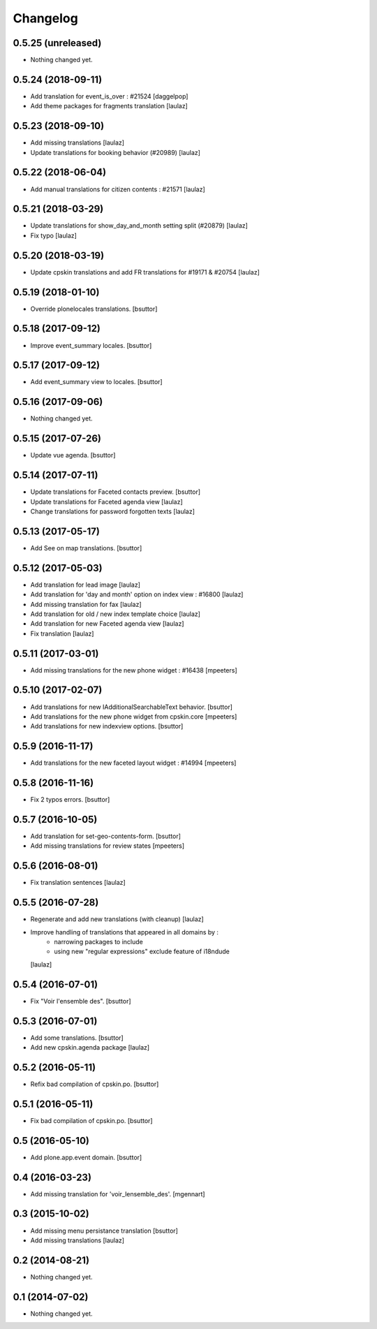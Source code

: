 Changelog
=========

0.5.25 (unreleased)
-------------------

- Nothing changed yet.


0.5.24 (2018-09-11)
-------------------

- Add translation for event_is_over : #21524
  [daggelpop]

- Add theme packages for fragments translation
  [laulaz]


0.5.23 (2018-09-10)
-------------------

- Add missing translations
  [laulaz]

- Update translations for booking behavior (#20989)
  [laulaz]


0.5.22 (2018-06-04)
-------------------

- Add manual translations for citizen contents : #21571
  [laulaz]


0.5.21 (2018-03-29)
-------------------

- Update translations for show_day_and_month setting split (#20879)
  [laulaz]

- Fix typo
  [laulaz]


0.5.20 (2018-03-19)
-------------------

- Update cpskin translations and add FR translations for #19171 & #20754
  [laulaz]


0.5.19 (2018-01-10)
-------------------

- Override plonelocales translations.
  [bsuttor]


0.5.18 (2017-09-12)
-------------------

- Improve event_summary locales.
  [bsuttor]


0.5.17 (2017-09-12)
-------------------

- Add event_summary view to locales.
  [bsuttor]


0.5.16 (2017-09-06)
-------------------

- Nothing changed yet.


0.5.15 (2017-07-26)
-------------------

- Update vue agenda.
  [bsuttor]


0.5.14 (2017-07-11)
-------------------

- Update translations for Faceted contacts preview.
  [bsuttor]

- Update translations for Faceted agenda view
  [laulaz]

- Change translations for password forgotten texts
  [laulaz]


0.5.13 (2017-05-17)
-------------------

- Add See on map translations.
  [bsuttor]


0.5.12 (2017-05-03)
-------------------

- Add translation for lead image
  [laulaz]

- Add translation for 'day and month' option on index view : #16800
  [laulaz]

- Add missing translation for fax
  [laulaz]

- Add translation for old / new index template choice
  [laulaz]

- Add translation for new Faceted agenda view
  [laulaz]

- Fix translation
  [laulaz]


0.5.11 (2017-03-01)
-------------------

- Add missing translations for the new phone widget : #16438
  [mpeeters]


0.5.10 (2017-02-07)
-------------------

- Add translations for new IAdditionalSearchableText behavior.
  [bsuttor]

- Add translations for the new phone widget from cpskin.core
  [mpeeters]

- Add translations for new indexview options.
  [bsuttor]


0.5.9 (2016-11-17)
------------------

- Add translations for the new faceted layout widget : #14994
  [mpeeters]


0.5.8 (2016-11-16)
------------------

- Fix 2 typos errors.
  [bsuttor]


0.5.7 (2016-10-05)
------------------

- Add translation for set-geo-contents-form.
  [bsuttor]

- Add missing translations for review states
  [mpeeters]


0.5.6 (2016-08-01)
------------------

- Fix translation sentences
  [laulaz]


0.5.5 (2016-07-28)
------------------

- Regenerate and add new translations (with cleanup)
  [laulaz]

- Improve handling of translations that appeared in all domains by :
   - narrowing packages to include
   - using new "regular expressions" exclude feature of i18ndude
  [laulaz]


0.5.4 (2016-07-01)
------------------

- Fix "Voir l'ensemble des".
  [bsuttor]


0.5.3 (2016-07-01)
------------------

- Add some translations.
  [bsuttor]

- Add new cpskin.agenda package
  [laulaz]


0.5.2 (2016-05-11)
------------------

- Refix bad compilation of cpskin.po.
  [bsuttor]


0.5.1 (2016-05-11)
------------------

- Fix bad compilation of cpskin.po.
  [bsuttor]


0.5 (2016-05-10)
----------------

- Add plone.app.event domain.
  [bsuttor]


0.4 (2016-03-23)
----------------

- Add missing translation for 'voir_lensemble_des'.
  [mgennart]


0.3 (2015-10-02)
----------------

- Add missing menu persistance translation
  [bsuttor]

- Add missing translations
  [laulaz]


0.2 (2014-08-21)
----------------

- Nothing changed yet.


0.1 (2014-07-02)
----------------

- Nothing changed yet.
